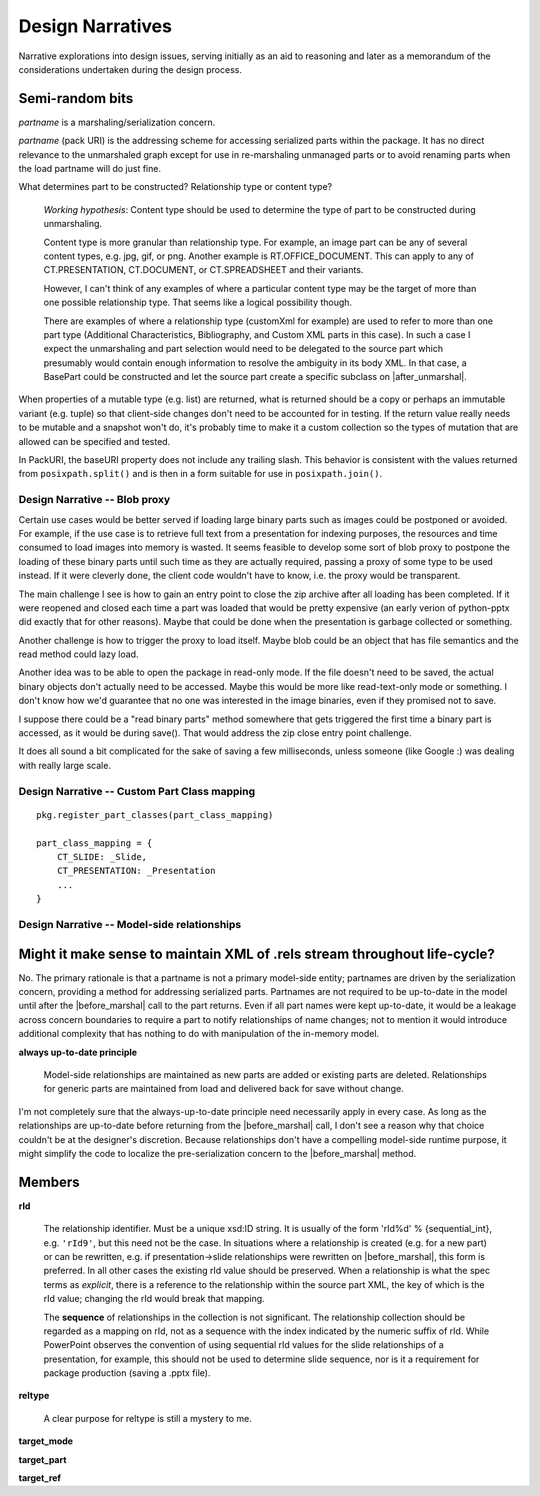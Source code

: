 =================
Design Narratives
=================

Narrative explorations into design issues, serving initially as an aid to
reasoning and later as a memorandum of the considerations undertaken during
the design process.


Semi-random bits
----------------

*partname* is a marshaling/serialization concern.

*partname* (pack URI) is the addressing scheme for accessing serialized parts
within the package. It has no direct relevance to the unmarshaled graph except
for use in re-marshaling unmanaged parts or to avoid renaming parts when the
load partname will do just fine.

What determines part to be constructed? Relationship type or content type?

   *Working hypothesis*: Content type should be used to determine the type of
   part to be constructed during unmarshaling.

   Content type is more granular than relationship type. For example, an image
   part can be any of several content types, e.g. jpg, gif, or png. Another
   example is RT.OFFICE_DOCUMENT. This can apply to any of CT.PRESENTATION,
   CT.DOCUMENT, or CT.SPREADSHEET and their variants.

   However, I can't think of any examples of where a particular content type
   may be the target of more than one possible relationship type. That seems
   like a logical possibility though.

   There are examples of where a relationship type (customXml for example) are
   used to refer to more than one part type (Additional Characteristics,
   Bibliography, and Custom XML parts in this case). In such a case I expect
   the unmarshaling and part selection would need to be delegated to the source
   part which presumably would contain enough information to resolve the
   ambiguity in its body XML. In that case, a BasePart could be constructed and
   let the source part create a specific subclass on |after_unmarshal|.

When properties of a mutable type (e.g. list) are returned, what is returned
should be a copy or perhaps an immutable variant (e.g. tuple) so that
client-side changes don't need to be accounted for in testing. If the return
value really needs to be mutable and a snapshot won't do, it's probably time to
make it a custom collection so the types of mutation that are allowed can be
specified and tested.

In PackURI, the baseURI property does not include any trailing slash. This
behavior is consistent with the values returned from ``posixpath.split()`` and
is then in a form suitable for use in ``posixpath.join()``.


Design Narrative -- Blob proxy
==============================

Certain use cases would be better served if loading large binary parts such as
images could be postponed or avoided. For example, if the use case is to
retrieve full text from a presentation for indexing purposes, the resources
and time consumed to load images into memory is wasted. It seems feasible to
develop some sort of blob proxy to postpone the loading of these binary parts
until such time as they are actually required, passing a proxy of some type to
be used instead. If it were cleverly done, the client code wouldn't have to
know, i.e. the proxy would be transparent.

The main challenge I see is how to gain an entry point to close the zip archive
after all loading has been completed. If it were reopened and closed each time
a part was loaded that would be pretty expensive (an early verion of
python-pptx did exactly that for other reasons). Maybe that could be done when
the presentation is garbage collected or something.

Another challenge is how to trigger the proxy to load itself. Maybe blob could
be an object that has file semantics and the read method could lazy load.

Another idea was to be able to open the package in read-only mode. If the file
doesn't need to be saved, the actual binary objects don't actually need to be
accessed. Maybe this would be more like read-text-only mode or something.
I don't know how we'd guarantee that no one was interested in the image
binaries, even if they promised not to save.

I suppose there could be a "read binary parts" method somewhere that gets
triggered the first time a binary part is accessed, as it would be during
save(). That would address the zip close entry point challenge.

It does all sound a bit complicated for the sake of saving a few milliseconds,
unless someone (like Google :) was dealing with really large scale.


Design Narrative -- Custom Part Class mapping
=============================================

::

    pkg.register_part_classes(part_class_mapping)

    part_class_mapping = {
        CT_SLIDE: _Slide,
        CT_PRESENTATION: _Presentation
        ...
    }


Design Narrative -- Model-side relationships
============================================

Might it make sense to maintain XML of .rels stream throughout life-cycle?
--------------------------------------------------------------------------

No. The primary rationale is that a partname is not a primary model-side
entity; partnames are driven by the serialization concern, providing a method
for addressing serialized parts. Partnames are not required to be up-to-date in
the model until after the |before_marshal| call to the part returns. Even if
all part names were kept up-to-date, it would be a leakage across concern
boundaries to require a part to notify relationships of name changes; not to
mention it would introduce additional complexity that has nothing to do with
manipulation of the in-memory model.

**always up-to-date principle**

  Model-side relationships are maintained as new parts are added or existing
  parts are deleted. Relationships for generic parts are maintained from load
  and delivered back for save without change.

I'm not completely sure that the always-up-to-date principle need necessarily
apply in every case. As long as the relationships are up-to-date before
returning from the |before_marshal| call, I don't see a reason why that
choice couldn't be at the designer's discretion. Because relationships don't
have a compelling model-side runtime purpose, it might simplify the code to
localize the pre-serialization concern to the |before_marshal| method.

.. |before_marshal| replace:: :meth:`before_marshal`
.. |after_unmarshal| replace:: :meth:`after_unmarshal`


Members
-------

**rId**

   The relationship identifier. Must be a unique xsd:ID string. It is usually
   of the form 'rId%d' % {sequential_int}, e.g. ``'rId9'``, but this need not
   be the case. In situations where a relationship is created (e.g. for a new
   part) or can be rewritten, e.g. if presentation->slide relationships were
   rewritten on |before_marshal|, this form is preferred. In all other cases
   the existing rId value should be preserved. When a relationship is what the
   spec terms as *explicit*, there is a reference to the relationship within
   the source part XML, the key of which is the rId value; changing the rId
   would break that mapping.

   The **sequence** of relationships in the collection is not significant. The
   relationship collection should be regarded as a mapping on rId, not as
   a sequence with the index indicated by the numeric suffix of rId. While
   PowerPoint observes the convention of using sequential rId values for
   the slide relationships of a presentation, for example, this should not be
   used to determine slide sequence, nor is it a requirement for package
   production (saving a .pptx file).

**reltype**

  A clear purpose for reltype is still a mystery to me.

**target_mode**

**target_part**

**target_ref**

